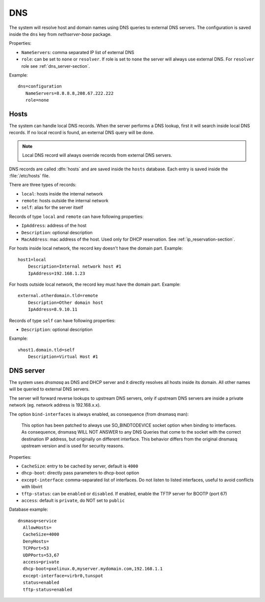 ===
DNS
===

The system will resolve host and domain names using DNS queries
to external DNS servers.
The configuration is saved inside the ``dns`` key from *nethserver-base* package.

Properties:

* ``NameServers``: comma separated IP list of external DNS
* ``role``: can be set to ``none`` or ``resolver``. 
  If role is set to ``none`` the server will always use external DNS. 
  For ``resolver`` role see :ref:`dns_server-section`. 


Example: ::

 dns=configuration
    NameServers=8.8.8.8,208.67.222.222
    role=none

Hosts
=====

The system can handle local DNS records.
When the server performs a DNS lookup, first it will search inside local DNS records.
If no local record is found, an external DNS query will be done.

.. note:: Local DNS record will always override records from external DNS servers.

DNS records are called :dfn:`hosts` and are saved inside the ``hosts`` database.
Each entry is saved inside the :file:`/etc/hosts` file.

There are three types of records:

* ``local``: hosts inside the internal network
* ``remote``: hosts outside the internal network
* ``self``: alias for the server itself 

Records of type ``local`` and ``remote`` can have following properties:

* ``IpAddress``: address of the host 
* ``Description``: optional description
* ``MacAddress``: mac address of the host. Used only for DHCP reservation. See :ref:`ip_reservation-section`.


For hosts inside local network, the record key doesn't have the domain part. Example: ::

  host1=local
      Description=Internal network host #1
      IpAddress=192.168.1.23

For hosts outside local network, the record key must have the domain part. Example: ::

  external.otherdomain.tld=remote
      Description=Other domain host
      IpAddress=8.9.10.11

Records of type ``self`` can have following properties:

* ``Description``: optional description

Example: ::

  vhost1.domain.tld=self
      Description=Virtual Host #1


.. _dns_server-section:

DNS server
==========

The system uses *dnsmasq* as DNS and DHCP server and it directly resolves all hosts inside its domain. 
All other names will be queried to external DNS servers.

The server will forward reverse lookups to upstream DNS servers, only if upstream DNS servers are inside a
private network (eg. network address is 192.168.x.x).

The option ``bind-interfaces`` is always enabled, as consequence (from dnsmasq man):

 This option has been patched to always use SO_BINDTODEVICE socket option when binding to  interfaces.  As  consequence,  dnsmasq
 WILL  NOT ANSWER to any DNS Queries that come to the socket with the correct destination IP address, but originally on different
 interface. This behavior differs from the original dnsmasq upstream version and is used for security reasons.


Properties:

* ``CacheSize``: entry to be cached by server, default is ``4000``
* ``dhcp-boot``: directly pass parameters to dhcp-boot option
* ``except-interface``: comma-separated list of interfaces. Do not listen to listed interfaces, useful to avoid conflicts with libvirt
* ``tftp-status``: can be ``enabled`` or ``disabled``. If enabled, enable the TFTP server for BOOTP (port 67)
* ``access``: default is ``private``, do NOT set to ``public``

Database example: ::

  dnsmasq=service
    AllowHosts=
    CacheSize=4000
    DenyHosts=
    TCPPort=53
    UDPPorts=53,67
    access=private
    dhcp-boot=pxelinux.0,myserver.mydomain.com,192.168.1.1
    except-interface=virbr0,tunspot
    status=enabled
    tftp-status=enabled


